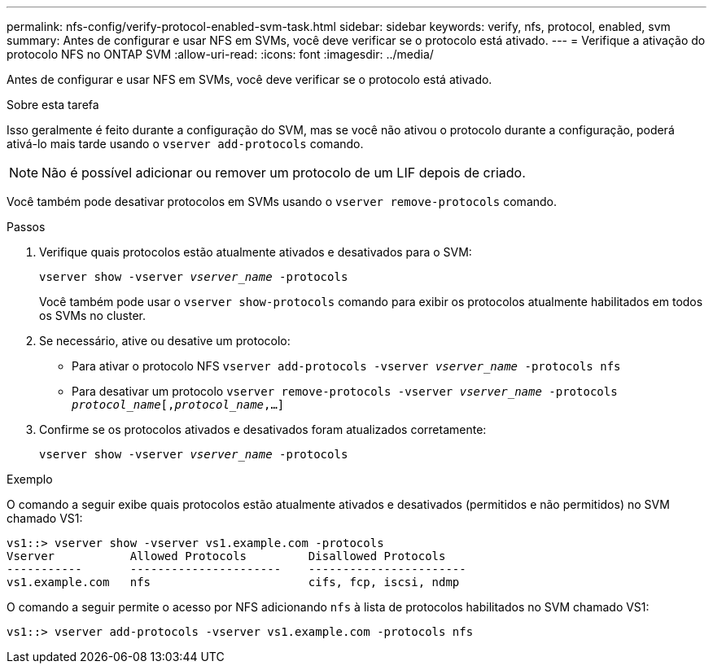 ---
permalink: nfs-config/verify-protocol-enabled-svm-task.html 
sidebar: sidebar 
keywords: verify, nfs, protocol, enabled, svm 
summary: Antes de configurar e usar NFS em SVMs, você deve verificar se o protocolo está ativado. 
---
= Verifique a ativação do protocolo NFS no ONTAP SVM
:allow-uri-read: 
:icons: font
:imagesdir: ../media/


[role="lead"]
Antes de configurar e usar NFS em SVMs, você deve verificar se o protocolo está ativado.

.Sobre esta tarefa
Isso geralmente é feito durante a configuração do SVM, mas se você não ativou o protocolo durante a configuração, poderá ativá-lo mais tarde usando o `vserver add-protocols` comando.

[NOTE]
====
Não é possível adicionar ou remover um protocolo de um LIF depois de criado.

====
Você também pode desativar protocolos em SVMs usando o `vserver remove-protocols` comando.

.Passos
. Verifique quais protocolos estão atualmente ativados e desativados para o SVM:
+
`vserver show -vserver _vserver_name_ -protocols`

+
Você também pode usar o `vserver show-protocols` comando para exibir os protocolos atualmente habilitados em todos os SVMs no cluster.

. Se necessário, ative ou desative um protocolo:
+
** Para ativar o protocolo NFS
`vserver add-protocols -vserver _vserver_name_ -protocols nfs`
** Para desativar um protocolo
`vserver remove-protocols -vserver    _vserver_name_ -protocols _protocol_name_[,_protocol_name_,...]`


. Confirme se os protocolos ativados e desativados foram atualizados corretamente:
+
`vserver show -vserver _vserver_name_ -protocols`



.Exemplo
O comando a seguir exibe quais protocolos estão atualmente ativados e desativados (permitidos e não permitidos) no SVM chamado VS1:

[listing]
----
vs1::> vserver show -vserver vs1.example.com -protocols
Vserver           Allowed Protocols         Disallowed Protocols
-----------       ----------------------    -----------------------
vs1.example.com   nfs                       cifs, fcp, iscsi, ndmp
----
O comando a seguir permite o acesso por NFS adicionando `nfs` à lista de protocolos habilitados no SVM chamado VS1:

[listing]
----
vs1::> vserver add-protocols -vserver vs1.example.com -protocols nfs
----